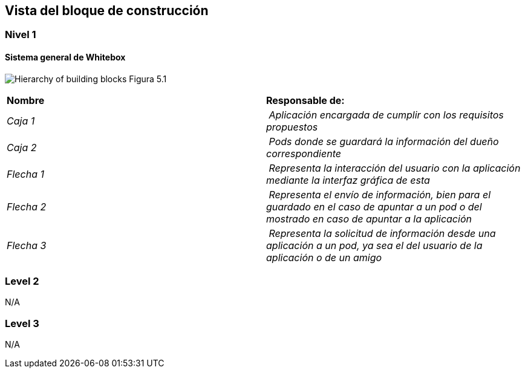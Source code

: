 [[section-building-block-view]]


== Vista del bloque de construcción

=== Nivel 1

==== Sistema general de Whitebox

image:Figura5.1.png["Hierarchy of building blocks"]
Figura 5.1

|===
| **Nombre** | **Responsable de:**
| _Caja 1_ | _Aplicación encargada de cumplir con los requisitos propuestos_
| _Caja 2_ | _Pods donde se guardará la información del dueño correspondiente_
| _Flecha 1_ | _Representa la interacción del usuario con la aplicación mediante la interfaz gráfica de esta_
| _Flecha 2_ | _Representa el envío de información, bien para el guardado en el caso de apuntar a un pod o del mostrado en caso de apuntar a la aplicación_
| _Flecha 3_ | _Representa la solicitud de información desde una aplicación a un pod, ya sea el del usuario de la aplicación o de un amigo_

|===

=== Level 2

N/A

=== Level 3

N/A
